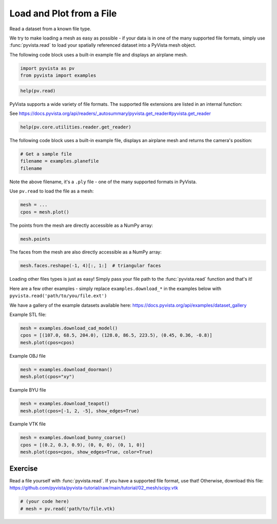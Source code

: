
.. DO NOT EDIT.
.. THIS FILE WAS AUTOMATICALLY GENERATED BY SPHINX-GALLERY.
.. TO MAKE CHANGES, EDIT THE SOURCE PYTHON FILE:
.. "tutorial/02_mesh/exercises/e_read-file.py"
.. LINE NUMBERS ARE GIVEN BELOW.

.. only:: html

    .. note::
        :class: sphx-glr-download-link-note

        :ref:`Go to the end <sphx_glr_download_tutorial_02_mesh_exercises_e_read-file.py>`
        to download the full example code. or to run this example in your browser via Binder

.. rst-class:: sphx-glr-example-title

.. _sphx_glr_tutorial_02_mesh_exercises_e_read-file.py:


.. _read_file_exercise:

Load and Plot from a File
~~~~~~~~~~~~~~~~~~~~~~~~~

Read a dataset from a known file type.

.. GENERATED FROM PYTHON SOURCE LINES 12-18

We try to make loading a mesh as easy as possible - if your data is in one
of the many supported file formats, simply use :func:`pyvista.read` to
load your spatially referenced dataset into a PyVista mesh object.

The following code block uses a built-in example file and displays an
airplane mesh.

.. GENERATED FROM PYTHON SOURCE LINES 18-22

.. code-block:: Python


    import pyvista as pv
    from pyvista import examples


.. GENERATED FROM PYTHON SOURCE LINES 24-26

.. code-block:: Python

    help(pv.read)


.. GENERATED FROM PYTHON SOURCE LINES 27-31

PyVista supports a wide variety of file formats. The supported file
extensions are listed in an internal function:

See https://docs.pyvista.org/api/readers/_autosummary/pyvista.get_reader#pyvista.get_reader

.. GENERATED FROM PYTHON SOURCE LINES 31-34

.. code-block:: Python

    help(pv.core.utilities.reader.get_reader)



.. GENERATED FROM PYTHON SOURCE LINES 35-37

The following code block uses a built-in example
file, displays an airplane mesh and returns the camera's position:

.. GENERATED FROM PYTHON SOURCE LINES 37-42

.. code-block:: Python


    # Get a sample file
    filename = examples.planefile
    filename


.. GENERATED FROM PYTHON SOURCE LINES 43-47

Note the above filename, it's a ``.ply`` file - one of the many supported
formats in PyVista.

Use ``pv.read`` to load the file as a mesh:

.. GENERATED FROM PYTHON SOURCE LINES 47-52

.. code-block:: Python


    mesh = ...
    cpos = mesh.plot()



.. GENERATED FROM PYTHON SOURCE LINES 53-54

The points from the mesh are directly accessible as a NumPy array:

.. GENERATED FROM PYTHON SOURCE LINES 54-57

.. code-block:: Python


    mesh.points


.. GENERATED FROM PYTHON SOURCE LINES 58-59

The faces from the mesh are also directly accessible as a NumPy array:

.. GENERATED FROM PYTHON SOURCE LINES 59-63

.. code-block:: Python


    mesh.faces.reshape(-1, 4)[:, 1:]  # triangular faces



.. GENERATED FROM PYTHON SOURCE LINES 64-72

Loading other files types is just as easy! Simply pass your file path to the
:func:`pyvista.read` function and that's it!

Here are a few other examples - simply replace ``examples.download_*`` in the
examples below with ``pyvista.read('path/to/you/file.ext')``

We have a gallery of the example datasets available here:
https://docs.pyvista.org/api/examples/dataset_gallery

.. GENERATED FROM PYTHON SOURCE LINES 74-75

Example STL file:

.. GENERATED FROM PYTHON SOURCE LINES 75-79

.. code-block:: Python

    mesh = examples.download_cad_model()
    cpos = [(107.0, 68.5, 204.0), (128.0, 86.5, 223.5), (0.45, 0.36, -0.8)]
    mesh.plot(cpos=cpos)


.. GENERATED FROM PYTHON SOURCE LINES 80-81

Example OBJ file

.. GENERATED FROM PYTHON SOURCE LINES 81-85

.. code-block:: Python

    mesh = examples.download_doorman()
    mesh.plot(cpos="xy")



.. GENERATED FROM PYTHON SOURCE LINES 86-87

Example BYU file

.. GENERATED FROM PYTHON SOURCE LINES 87-91

.. code-block:: Python

    mesh = examples.download_teapot()
    mesh.plot(cpos=[-1, 2, -5], show_edges=True)



.. GENERATED FROM PYTHON SOURCE LINES 92-93

Example VTK file

.. GENERATED FROM PYTHON SOURCE LINES 93-98

.. code-block:: Python

    mesh = examples.download_bunny_coarse()
    cpos = [(0.2, 0.3, 0.9), (0, 0, 0), (0, 1, 0)]
    mesh.plot(cpos=cpos, show_edges=True, color=True)



.. GENERATED FROM PYTHON SOURCE LINES 99-104

Exercise
^^^^^^^^
Read a file yourself with :func:`pyvista.read`. If you have a supported file
format, use that! Otherwise, download this file:
https://github.com/pyvista/pyvista-tutorial/raw/main/tutorial/02_mesh/scipy.vtk

.. GENERATED FROM PYTHON SOURCE LINES 104-108

.. code-block:: Python


    # (your code here)
    # mesh = pv.read('path/to/file.vtk)


.. GENERATED FROM PYTHON SOURCE LINES 109-116

.. raw:: html

    <center>
      <a target="_blank" href="https://colab.research.google.com/github/pyvista/pyvista-tutorial/blob/gh-pages/notebooks/tutorial/02_mesh/exercises/e_read-file.ipynb">
        <img src="https://colab.research.google.com/assets/colab-badge.svg" alt="Open In Colab"/ width="150px">
      </a>
    </center>


.. _sphx_glr_download_tutorial_02_mesh_exercises_e_read-file.py:

.. only:: html

  .. container:: sphx-glr-footer sphx-glr-footer-example

    .. container:: binder-badge

      .. image:: images/binder_badge_logo.svg
        :target: https://mybinder.org/v2/gh/pyvista/pyvista-tutorial/gh-pages?urlpath=lab/tree/notebooks/tutorial/02_mesh/exercises/e_read-file.ipynb
        :alt: Launch binder
        :width: 150 px

    .. container:: sphx-glr-download sphx-glr-download-jupyter

      :download:`Download Jupyter notebook: e_read-file.ipynb <e_read-file.ipynb>`

    .. container:: sphx-glr-download sphx-glr-download-python

      :download:`Download Python source code: e_read-file.py <e_read-file.py>`

    .. container:: sphx-glr-download sphx-glr-download-zip

      :download:`Download zipped: e_read-file.zip <e_read-file.zip>`


.. only:: html

 .. rst-class:: sphx-glr-signature

    `Gallery generated by Sphinx-Gallery <https://sphinx-gallery.github.io>`_
